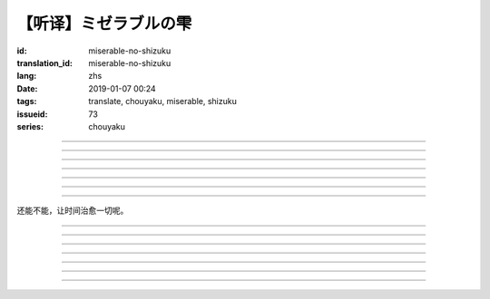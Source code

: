 【听译】ミゼラブルの雫
===========================================

:id: miserable-no-shizuku
:translation_id: miserable-no-shizuku
:lang: zhs
:date: 2019-01-07 00:24
:tags: translate, chouyaku, miserable, shizuku
:issueid: 73
:series: chouyaku


.. youtube:: rZxRgJAa5FM

.. translate-paragraph::

    君はなぜ泣いているの？

        你为什么在哭呢？

    知らんぷり　もう出来ない

        已经不能再装作没有看到

    悪戯に笑い合える　君がいい

        捉弄人之后笑还回来　那样更适合你

----

.. translate-paragraph::

    『同情』や『共感』は后付け

        说「同情」或「共鸣」都是马后炮

    とにかく君が心配

        总之还是担心你

    素直に「笑って」と言えば

        以为单纯地一句「笑一下」

    元通りになると思ってたよ

        就能回到原来的样子

----

.. translate-paragraph::

    哀しみが零れ落ちて

        悲伤的眼泪零落

    足元を濡らしてゆく

        沾湿脚旁足畔

    幼気で深い　君の见过ごせぬ

        无法忽视楚楚可怜的你

    小さな海は

        小小一滩海

    安っぽい慰めでは

        掉价的安慰

    汲み取れはしないと知り

        也知道大概不能感同身受

    励ましや　问うことさえ

        鼓励的话　甚至询问缘由

    踌躇った

        都踌躇了


----

.. translate-paragraph::

    优しく接してあげたい

        想能够温柔地接触你

    だけれど　どうすればいい？

        但是话说　该如何做呢？

    迷った言叶なんかより

        比起令人困惑的言语

    优しく头を抚でてあげた

        选择温柔地摸摸你的脑袋

----

.. translate-paragraph::

    哀しみが零れ落ちて

        悲伤的眼泪零落

    足元を濡らしてゆく

        沾湿脚旁足畔

    幼気で深い　君の见过ごせぬ

        无法忽视楚楚可怜的你

    小さな海は

        小小一滩海

    寄り添って　弱い気持ち

        并肩靠着　微弱的心情

    汲み取ってゆけばいいさ

        如果你能体会到的话就好

    『手を握る』それだけでも

        只要能握住你的手

    今はいい

        现在就足够

----

.. translate-paragraph::

    时は経ち　次第に

        随着时间经过

    君は心を解いてくれた

        你的心结也渐渐解开

    时间には敌わないね

        没有东西能与时间为敌

    优秀だ

        真厉害

----

.. translate-paragraph::

    ちっぽけで弱い自分

        微小又柔弱的自己

    无力さを知ってしまった

        知道了自己的无力

    でも君は「ありがとう」って

        但是你的一句「谢谢」

    微笑んで　涙ぬぐった

        微笑着　湿润了我的眼眶

    「ねえ、いつもの冗谈で笑わせて？」

        「呐、再讲一次那个笑话吧？」

    ほらやっぱり

        你看果然

    无邪気にからかう君は素敌だよ

        天真无邪地捉弄人的你真是太棒了

----

还能不能，让时间治愈一切呢。

----

.. translate-paragraph::

    :ruby:`君|きみ` はなぜ :ruby:`泣|な` いているの？

       　

    :ruby:`知|し` らんぷり　もう :ruby:`出来|でき` ない

       　

    :ruby:`悪戯|いたずら` に :ruby:`笑|わら` い :ruby:`合|あ` える　 :ruby:`君|きみ` がいい

       　

----

.. translate-paragraph::

    『 :ruby:`同情|どうじょう` 』や『 :ruby:`共感|きょうかん` 』は :ruby:`后|こう`  :ruby:`付|つ` け

       　

    とにかく :ruby:`君|きみ` が :ruby:`心配|しんぱい`

       　

    :ruby:`素直|すなお` に「 :ruby:`笑|わら` って」と :ruby:`言|い` えば

       　

    :ruby:`元|もと`  :ruby:`通|とお` りになると :ruby:`思|おも` ってたよ

       　

----

.. translate-paragraph::

    :ruby:`哀|かな` しみが :ruby:`零|こぼ` れ :ruby:`落|お` ちて

       　

    :ruby:`足元|あしもと` を :ruby:`濡|ぬ` らしてゆく

       　

    :ruby:`幼|いたい`  :ruby:`気|け` で :ruby:`深|ふか` い　 :ruby:`君|きみ` の :ruby:`见|み`  :ruby:`过|す` ごせぬ

       　

    :ruby:`小|ちい` さな :ruby:`海|うみ` は

       　

    :ruby:`安|やす` っぽい :ruby:`慰|なぐさ` めでは

       　

    :ruby:`汲|く` み :ruby:`取|と` れはしないと :ruby:`知|し` り

       　

    :ruby:`励|はげ` ましや　 :ruby:`问|と` うことさえ

       　

    :ruby:`踌躇|ためら` った

       　

----

.. translate-paragraph::

    :ruby:`优|やさ` しく :ruby:`接|せっ` してあげたい

       　

    だけれど　どうすればいい？

       　

    :ruby:`迷|まよ` った :ruby:`言叶|ことば` なんかより

       　

    :ruby:`优|やさ` しく :ruby:`头|あたま` を :ruby:`抚|な` でてあげた

       　

----

.. translate-paragraph::

    :ruby:`哀|かな` しみが :ruby:`零|こぼ` れ :ruby:`落|お` ちて

       　

    :ruby:`足元|あしもと` を :ruby:`濡|ぬ` らしてゆく

       　

    :ruby:`幼|いたい`  :ruby:`気|け` で :ruby:`深|ふか` い　 :ruby:`君|きみ` の :ruby:`见|み`  :ruby:`过|す` ごせぬ

       　

    :ruby:`小|ちい` さな :ruby:`海|うみ` は

       　

    :ruby:`寄|よ` り :ruby:`添|そ` って　 :ruby:`弱|よわ` い :ruby:`気|き`  :ruby:`持|も` ち

       　

    :ruby:`汲|く` み :ruby:`取|と` ってゆけばいいさ

       　

    『 :ruby:`手|て` を :ruby:`握|にぎ` る』それだけでも

       　

    :ruby:`今|いま` はいい

       　

----

.. translate-paragraph::

    :ruby:`时|とき` は :ruby:`経|た` ち　 :ruby:`次第|しだい` に

       　

    :ruby:`君|きみ` は :ruby:`心|こころ` を :ruby:`解|と` いてくれた

       　

    :ruby:`时间|じかん` には :ruby:`敌|かな` わないね

       　

    :ruby:`优秀|ゆうしゅう` だ

       　

----

.. translate-paragraph::

    ちっぽけで :ruby:`弱|よわ` い :ruby:`自分|じぶん`

       　

    :ruby:`无力|むりょく` さを :ruby:`知|し` ってしまった

       　

    でも :ruby:`君|きみ` は「ありがとう」って

       　

    :ruby:`微笑|ほほえ` んで　 :ruby:`涙|なみだ` ぬぐった

       　

    「ねえ、いつもの :ruby:`冗谈|じょうだん` で :ruby:`笑|わら` わせて？」

       　

    ほらやっぱり

           　

    :ruby:`无邪気|むじゃき` にからかう :ruby:`君|きみ` は :ruby:`素敌|すてき` だよ

       　
